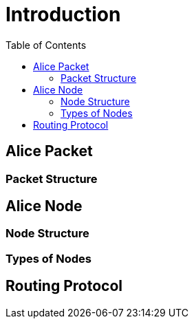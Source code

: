 = Introduction
:toc:

== Alice Packet
=== Packet Structure

== Alice Node
=== Node Structure
=== Types of Nodes
== Routing Protocol